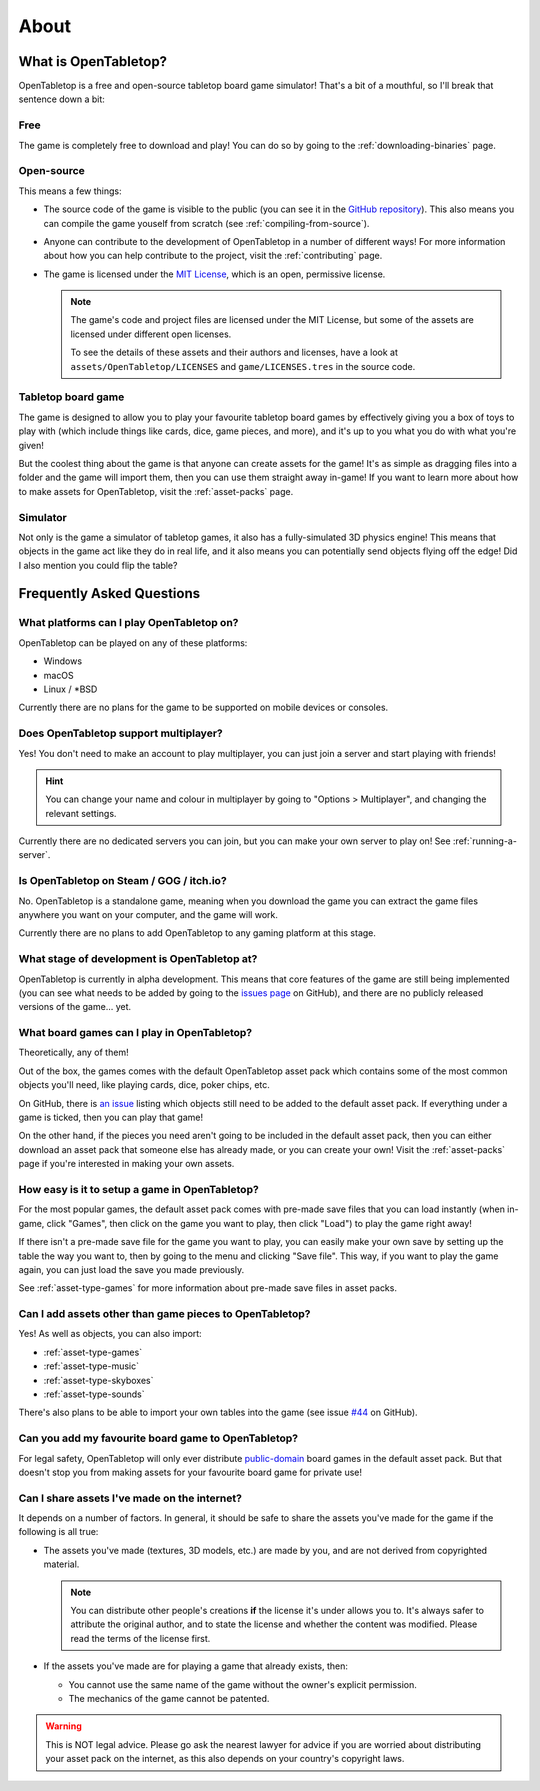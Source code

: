 .. _about-open-tabletop:

*****
About
*****

What is OpenTabletop?
=====================

OpenTabletop is a free and open-source tabletop board game simulator! That's a
bit of a mouthful, so I'll break that sentence down a bit:

Free
----

The game is completely free to download and play! You can do so by going to the
:ref:`downloading-binaries` page.

Open-source
-----------

This means a few things:

* The source code of the game is visible to the public (you can see it in the
  `GitHub repository <https://github.com/drwhut/open-tabletop>`_). This also
  means you can compile the game youself from scratch (see
  :ref:`compiling-from-source`).

* Anyone can contribute to the development of OpenTabletop in a number of
  different ways! For more information about how you can help contribute to the
  project, visit the :ref:`contributing` page.

* The game is licensed under the `MIT License
  <https://github.com/drwhut/open-tabletop/blob/master/LICENSE>`_, which is an
  open, permissive license.

  .. note::

     The game's code and project files are licensed under the MIT License, but
     some of the assets are licensed under different open licenses.

     To see the details of these assets and their authors and licenses, have a
     look at ``assets/OpenTabletop/LICENSES`` and ``game/LICENSES.tres`` in the
     source code.

Tabletop board game
-------------------

The game is designed to allow you to play your favourite tabletop board games
by effectively giving you a box of toys to play with (which include things like
cards, dice, game pieces, and more), and it's up to you what you do with what
you're given!

But the coolest thing about the game is that anyone can create assets for the
game! It's as simple as dragging files into a folder and the game will import
them, then you can use them straight away in-game! If you want to learn more
about how to make assets for OpenTabletop, visit the :ref:`asset-packs` page.

Simulator
---------

Not only is the game a simulator of tabletop games, it also has a
fully-simulated 3D physics engine! This means that objects in the game act like
they do in real life, and it also means you can potentially send objects
flying off the edge! Did I also mention you could flip the table?


Frequently Asked Questions
==========================

What platforms can I play OpenTabletop on?
------------------------------------------

OpenTabletop can be played on any of these platforms:

* Windows
* macOS
* Linux / \*BSD

Currently there are no plans for the game to be supported on mobile devices or
consoles.


Does OpenTabletop support multiplayer?
--------------------------------------

Yes! You don't need to make an account to play multiplayer, you can just join a
server and start playing with friends!

.. hint::

   You can change your name and colour in multiplayer by going to "Options >
   Multiplayer", and changing the relevant settings.

Currently there are no dedicated servers you can join, but you can make your
own server to play on! See :ref:`running-a-server`.


Is OpenTabletop on Steam / GOG / itch.io?
-----------------------------------------

No. OpenTabletop is a standalone game, meaning when you download the game you
can extract the game files anywhere you want on your computer, and the game
will work.

Currently there are no plans to add OpenTabletop to any gaming platform at this
stage.


What stage of development is OpenTabletop at?
---------------------------------------------

OpenTabletop is currently in alpha development. This means that core features
of the game are still being implemented (you can see what needs to be added by
going to the `issues page <https://github.com/drwhut/open-tabletop/issues>`_ on
GitHub), and there are no publicly released versions of the game... yet.


What board games can I play in OpenTabletop?
--------------------------------------------

Theoretically, any of them!

Out of the box, the games comes with the default OpenTabletop asset pack which
contains some of the most common objects you'll need, like playing cards, dice,
poker chips, etc.

On GitHub, there is `an issue
<https://github.com/drwhut/open-tabletop/issues/28>`_ listing which objects
still need to be added to the default asset pack. If everything under a game is
ticked, then you can play that game!

On the other hand, if the pieces you need aren't going to be included in the
default asset pack, then you can either download an asset pack that someone
else has already made, or you can create your own! Visit the :ref:`asset-packs`
page if you're interested in making your own assets.


How easy is it to setup a game in OpenTabletop?
-----------------------------------------------

For the most popular games, the default asset pack comes with pre-made save
files that you can load instantly (when in-game, click "Games", then click on
the game you want to play, then click "Load") to play the game right away!

If there isn't a pre-made save file for the game you want to play, you can
easily make your own save by setting up the table the way you want to, then by
going to the menu and clicking "Save file". This way, if you want to play the
game again, you can just load the save you made previously.

See :ref:`asset-type-games` for more information about pre-made save files in
asset packs.


Can I add assets other than game pieces to OpenTabletop?
--------------------------------------------------------

Yes! As well as objects, you can also import:

* :ref:`asset-type-games`
* :ref:`asset-type-music`
* :ref:`asset-type-skyboxes`
* :ref:`asset-type-sounds`

There's also plans to be able to import your own tables into the game (see
issue `#44 <https://github.com/drwhut/open-tabletop/issues/44>`_ on GitHub).


Can you add my favourite board game to OpenTabletop?
----------------------------------------------------

For legal safety, OpenTabletop will only ever distribute `public-domain
<https://en.wikipedia.org/wiki/Public_domain>`_ board games in the default
asset pack. But that doesn't stop you from making assets for your favourite
board game for private use!


Can I share assets I've made on the internet?
---------------------------------------------

It depends on a number of factors. In general, it should be safe to share the
assets you've made for the game if the following is all true:

* The assets you've made (textures, 3D models, etc.) are made by you, and are
  not derived from copyrighted material.

  .. note::

     You can distribute other people's creations **if** the license it's under
     allows you to. It's always safer to attribute the original author, and to
     state the license and whether the content was modified. Please read the
     terms of the license first.

* If the assets you've made are for playing a game that already exists, then:

  * You cannot use the same name of the game without the owner's explicit
    permission.

  * The mechanics of the game cannot be patented.

    .. todo::
    
       Add instructions to check if the mechanics are patented.

.. warning::

   This is NOT legal advice. Please go ask the nearest lawyer for advice if you
   are worried about distributing your asset pack on the internet, as this also
   depends on your country's copyright laws.
